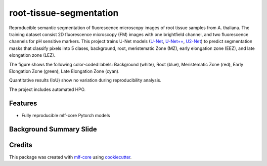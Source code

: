========================
root-tissue-segmentation
========================

.. image:: https://github.com/waseju/root-tissue-segmentation/workflows/Train%20root-tissue-segmentation%20using%20CPU/badge.svg
        :target: https://github.com/waseju/root-tissue-segmentation/actions?query=workflow%3A%22Train+root-tissue-segmentation+using+CPU%22
        :alt: Github Workflow CPU Training root-tissue-segmentation Status

.. image:: https://github.com/waseju/root-tissue-segmentation/workflows/Publish%20Container%20to%20Docker%20Packages/badge.svg
        :target: https://github.com/waseju/root-tissue-segmentation/actions?query=workflow%3A%22Publish+Container+to+Docker+Packages%22
        :alt: Publish Container to Docker Packages

.. image:: https://github.com/waseju/root-tissue-segmentation/workflows/mlf-core%20linting/badge.svg
        :target: https://github.com/waseju/root-tissue-segmentation/actions?query=workflow%3A%22mlf-core+lint%22
        :alt: mlf-core lint


.. image:: https://github.com/waseju/root-tissue-segmentation/actions/workflows/publish_docs.yml/badge.svg
        :target: https://waseju.github.io/root-tissue-segmentation
        :alt: Documentation Status

Reproducible semantic segmentation of fluorescence microscopy images of root tissue samples from A. thaliana. The training dataset consist 2D fluorescence microscopy (FM) images with one brightfield channel, and two fluorescence channels for pH sensitive markers. This project trains U-Net models (`U-Net`_, `U-Net++`_, `U2-Net`_) to predict segmentation masks that classify pixels into 5 clases, background, root, meristematic Zone (MZ), early elongation zone (EEZ), and late elongation zone (LEZ).

.. image:: docs/images/fm_seg_dataset.png
        :alt: FM dataset
        :scale: 1

The figure shows the following color-coded labels: Background (white), Root (blue), Meristematic Zone (red), Early Elongation Zone (green), Late Elongation Zone (cyan).

Quantitative results (IoU) show no variation during reproducibility analysis.

.. image:: docs/images/rep_of_pred.png
        :alt: Reproducibility of results
        :scale: 1

The project includes automated HPO.

Features
--------

* Fully reproducible mlf-core Pytorch models

Background Summary Slide
-------------
.. image:: docs/images/bio_background_slide.png
        :alt: Background slide
        :scale: 1


Credits
-------

This package was created with `mlf-core`_ using cookiecutter_.

.. _U-Net: https://lmb.informatik.uni-freiburg.de/Publications/2015/RFB15a/
.. _U-Net++: https://arxiv.org/abs/1807.10165
.. _U2-Net: https://arxiv.org/abs/2005.09007
.. _mlf-core: https://mlf-core.readthedocs.io/en/latest/
.. _cookiecutter: https://github.com/audreyr/cookiecutter
